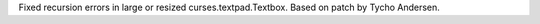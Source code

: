 Fixed recursion errors in large or resized curses.textpad.Textbox.  Based on
patch by Tycho Andersen.
